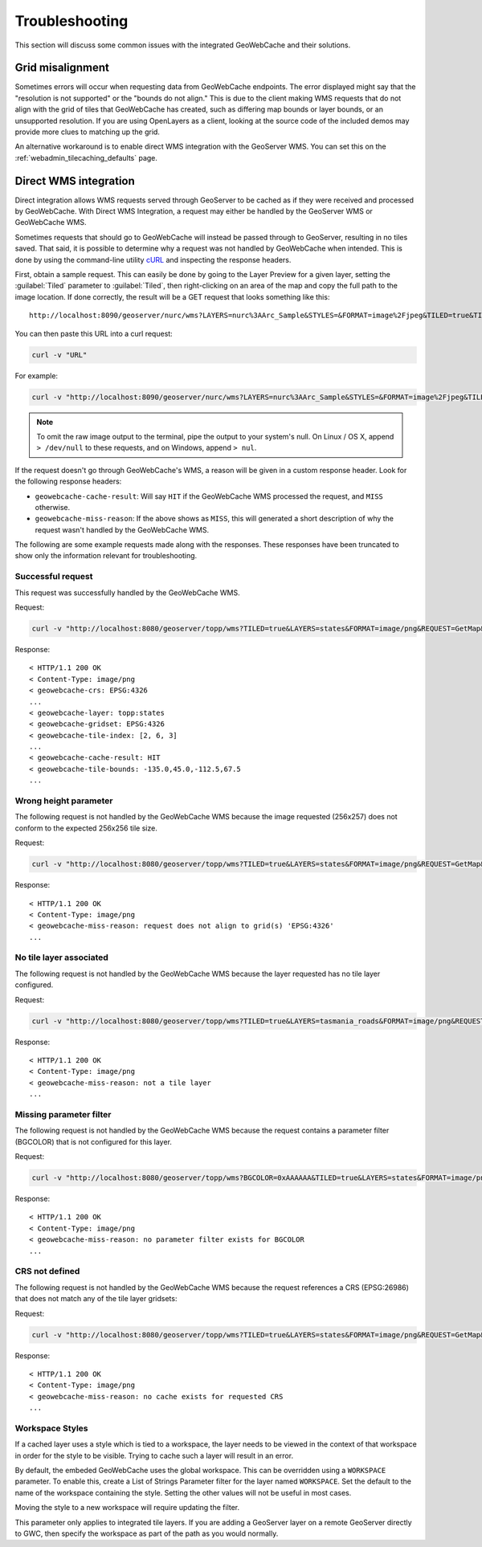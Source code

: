 .. _gwc_troubleshooting:

Troubleshooting
===============

This section will discuss some common issues with the integrated GeoWebCache and their solutions.

Grid misalignment
-----------------

Sometimes errors will occur when requesting data from GeoWebCache endpoints.  The error displayed might say that the "resolution is not supported" or the "bounds do not align."  This is due to the client making WMS requests that do not align with the grid of tiles that GeoWebCache has created, such as differing map bounds or layer bounds, or an unsupported resolution.  If you are using OpenLayers as a client, looking at the source code of the included demos may provide more clues to matching up the grid.

An alternative workaround is to enable direct WMS integration with the GeoServer WMS.  You can set this on the :ref:`webadmin_tilecaching_defaults` page.


Direct WMS integration
----------------------

Direct integration allows WMS requests served through GeoServer to be cached as if they were received and processed by GeoWebCache.  With Direct WMS Integration, a request may either be handled by the GeoServer WMS or GeoWebCache WMS.

Sometimes requests that should go to GeoWebCache will instead be passed through to GeoServer, resulting in no tiles saved.  That said, it is possible to determine why a request was not handled by GeoWebCache when intended.  This is done by using the command-line utility `cURL <http://curl.haxx.se>`_ and inspecting the response headers. 

First, obtain a sample request.  This can easily be done by going to the Layer Preview for a given layer, setting the :guilabel:`Tiled` parameter to :guilabel:`Tiled`, then right-clicking on an area of the map and copy the full path to the image location.  If done correctly, the result will be a GET request that looks something like this::

  http://localhost:8090/geoserver/nurc/wms?LAYERS=nurc%3AArc_Sample&STYLES=&FORMAT=image%2Fjpeg&TILED=true&TILESORIGIN=-180%2C-90&SERVICE=WMS&VERSION=1.1.1&REQUEST=GetMap&SRS=EPSG%3A4326&BBOX=-45,-45,0,0&WIDTH=256&HEIGHT=256

You can then paste this URL into a curl request:

.. code-block:: console

  curl -v "URL"

For example:

.. code-block:: console

  curl -v "http://localhost:8090/geoserver/nurc/wms?LAYERS=nurc%3AArc_Sample&STYLES=&FORMAT=image%2Fjpeg&TILED=true&TILESORIGIN=-180%2C-90&SERVICE=WMS&VERSION=1.1.1&REQUEST=GetMap&SRS=EPSG%3A4326&BBOX=-45,-45,0,0&WIDTH=256&HEIGHT=256"

.. note:: To omit the raw image output to the terminal, pipe the output to your system's null.  On Linux / OS X, append ``> /dev/null`` to these requests, and on Windows, append ``> nul``.

If the request doesn't go through GeoWebCache's WMS, a reason will be given in a custom response header.  Look for the following response headers:

* ``geowebcache-cache-result``:  Will say ``HIT`` if the GeoWebCache WMS processed the request, and ``MISS`` otherwise.
* ``geowebcache-miss-reason``:  If the above shows as ``MISS``, this will generated a short description of why the request wasn't handled by the GeoWebCache WMS.


The following are some example requests made along with the responses.  These responses have been truncated to show only the information relevant for troubleshooting.

Successful request
~~~~~~~~~~~~~~~~~~

This request was successfully handled by the GeoWebCache WMS.

Request:

.. code-block:: console

   curl -v "http://localhost:8080/geoserver/topp/wms?TILED=true&LAYERS=states&FORMAT=image/png&REQUEST=GetMap&STYLES=&SRS=EPSG:4326&BBOX=-135,45,-112.5,67.5&WIDTH=256&HEIGHT=256"

Response::

   < HTTP/1.1 200 OK
   < Content-Type: image/png
   < geowebcache-crs: EPSG:4326
   ...
   < geowebcache-layer: topp:states
   < geowebcache-gridset: EPSG:4326
   < geowebcache-tile-index: [2, 6, 3]
   ...
   < geowebcache-cache-result: HIT
   < geowebcache-tile-bounds: -135.0,45.0,-112.5,67.5
   ...

Wrong height parameter
~~~~~~~~~~~~~~~~~~~~~~

The following request is not handled by the GeoWebCache WMS because the image requested (256x257) does not conform to the expected 256x256 tile size.

Request:

.. code-block:: console

   curl -v "http://localhost:8080/geoserver/topp/wms?TILED=true&LAYERS=states&FORMAT=image/png&REQUEST=GetMap&STYLES=&SRS=EPSG:4326&BBOX=-135,45,-112.5,67.5&WIDTH=256&HEIGHT=257"

Response::

   < HTTP/1.1 200 OK
   < Content-Type: image/png
   < geowebcache-miss-reason: request does not align to grid(s) 'EPSG:4326' 
   ...

No tile layer associated
~~~~~~~~~~~~~~~~~~~~~~~~

The following request is not handled by the GeoWebCache WMS because the layer requested has no tile layer configured.

Request:

.. code-block:: console

   curl -v "http://localhost:8080/geoserver/topp/wms?TILED=true&LAYERS=tasmania_roads&FORMAT=image/png&REQUEST=GetMap&STYLES=&SRS=EPSG:4326&BBOX=-135,45,-112.5,67.5&WIDTH=256&HEIGHT=256"

Response::

   < HTTP/1.1 200 OK
   < Content-Type: image/png
   < geowebcache-miss-reason: not a tile layer
   ...

Missing parameter filter
~~~~~~~~~~~~~~~~~~~~~~~~

The following request is not handled by the GeoWebCache WMS because the request contains a parameter filter (BGCOLOR) that is not configured for this layer.

Request:

.. code-block:: console

   curl -v "http://localhost:8080/geoserver/topp/wms?BGCOLOR=0xAAAAAA&TILED=true&LAYERS=states&FORMAT=image/png&REQUEST=GetMap&STYLES=&SRS=EPSG:4326&BBOX=-135,45,-112.5,67.5&WIDTH=256&HEIGHT=256"

Response::

   < HTTP/1.1 200 OK
   < Content-Type: image/png
   < geowebcache-miss-reason: no parameter filter exists for BGCOLOR
   ...


CRS not defined
~~~~~~~~~~~~~~~

The following request is not handled by the GeoWebCache WMS because the request references a CRS (EPSG:26986) that does not match any of the tile layer gridsets:

Request:

.. code-block:: console

   curl -v "http://localhost:8080/geoserver/topp/wms?TILED=true&LAYERS=states&FORMAT=image/png&REQUEST=GetMap&STYLES=&SRS=EPSG:26986&BBOX=-135,45,-112.5,67.5&WIDTH=256&HEIGHT=256"

Response::

   < HTTP/1.1 200 OK
   < Content-Type: image/png
   < geowebcache-miss-reason: no cache exists for requested CRS
   ...


Workspace Styles
~~~~~~~~~~~~~~~~

If a cached layer uses a style which is tied to a workspace, the layer needs to be viewed in the context of that workspace in order for the style to be visible.  Trying to cache such a layer will result in an error. 

By default, the embeded GeoWebCache uses the global workspace.  This can be overridden using a ``WORKSPACE`` parameter. To enable this, create a List of Strings Parameter filter for the layer named ``WORKSPACE``.  Set the default to the name of the workspace containing the style.  Setting the other values will not be useful in most cases.

Moving the style to a new workspace will require updating the filter.

This parameter only applies to integrated tile layers.  If you are adding a GeoServer layer on a remote GeoServer directly to GWC, then specify the workspace as part of the path as you would normally.

